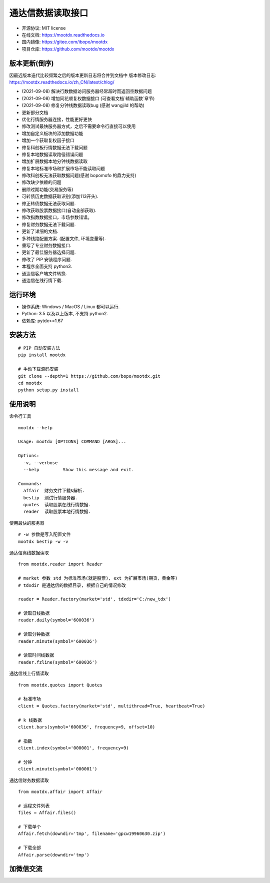 通达信数据读取接口
==================

.. image:: https://badge.fury.io/py/mootdx.svg
   :target: http://badge.fury.io/py/mootdx

.. image:: https://img.shields.io/travis/bopo/mootdx.svg
        :target: https://travis-ci.org/bopo/mootdx

.. image:: https://readthedocs.org/projects/mootdx/badge/?version=latest
        :target: https://mootdx.readthedocs.io/zh/latest/?badge=latest
        :alt: Documentation Status

.. image:: https://pyup.io/repos/github/mootdx/mootdx/shield.svg
     :target: https://pyup.io/repos/github/mootdx/mootdx/
     :alt: Updates

* 开源协议: MIT license
* 在线文档: https://mootdx.readthedocs.io
* 国内镜像: https://gitee.com/ibopo/mootdx
* 项目仓库: https://github.com/mootdx/mootdx

版本更新(倒序)
--------------

因最近版本迭代比较频繁之后的版本更新日志将合并到文档中
版本修改日志: https://mootdx.readthedocs.io/zh_CN/latest/chlog/

* (2021-09-08) 解决行数数据访问服务器经常超时而返回空数据问题
* (2021-09-08) 增加同花顺复权数据接口 (可查看文档`辅助函数`章节)
* (2021-09-08) 修复分钟线数据读取bug (感谢 wangjild 的帮助)
* 更新部分文档
* 优化行情服务器连接，性能更好更快
* 修改测试最快服务器方式，之后不需要命令行直接可以使用
* 增加自定义板块的添加数据功能
* 增加一个获取复权因子接口
* 修复科创板行情数据无法下载问题
* 修复本地数据读取路径错误问题
* 增加扩展数据本地分钟线数据读取
* 修复本地标准市场和扩展市场不能读取问题
* 修改科创板无法获取数据问题(感谢 bopomofo 的鼎力支持)
* 修改缺少依赖的问题
* 删除过期功能(交易服务等)
* 可转债历史数据获取识别(添加113开头).
* 修正转债数据无法获取问题.
* 修改获取股票数据接口(自动全部获取).
* 修改指数数据接口，市场参数错误。
* 修复财务数据无法下载问题.
* 更新了详细的文档.
* 多种线路配置方案. (配置文件, 环境变量等).
* 重写了专业财务数据接口.
* 更新了最佳服务器选择问题.
* 修改了 PIP 安装程序问题.
* 本程序全面支持 python3.
* 通达信客户端文件转换.
* 通达信在线行情下载.


运行环境
---------

* 操作系统: Windows / MacOS / Linux 都可以运行.
* Python: 3.5 以及以上版本, 不支持 python2.
* 依赖库: pytdx>=1.67


安装方法
---------

::

    # PIP 自动安装方法
    pip install mootdx

    # 手动下载源码安装
    git clone --depth=1 https://github.com/bopo/mootdx.git
    cd mootdx
    python setup.py install


使用说明
---------

命令行工具

::

    mootdx --help

    Usage: mootdx [OPTIONS] COMMAND [ARGS]...

    Options:
      -v, --verbose
      --help         Show this message and exit.

    Commands:
      affair  财务文件下载&解析.
      bestip  测试行情服务器.
      quotes  读取股票在线行情数据.
      reader  读取股票本地行情数据.

使用最快的服务器

::

    # -w 参数是写入配置文件
    mootdx bestip -w -v


通达信离线数据读取

::

    from mootdx.reader import Reader

    # market 参数 std 为标准市场(就是股票), ext 为扩展市场(期货，黄金等)
    # tdxdir 是通达信的数据目录, 根据自己的情况修改

    reader = Reader.factory(market='std', tdxdir='C:/new_tdx')

    # 读取日线数据
    reader.daily(symbol='600036')

    # 读取分钟数据
    reader.minute(symbol='600036')

    # 读取时间线数据
    reader.fzline(symbol='600036')



通达信线上行情读取

::

    from mootdx.quotes import Quotes

    # 标准市场
    client = Quotes.factory(market='std', multithread=True, heartbeat=True)

    # k 线数据
    client.bars(symbol='600036', frequency=9, offset=10)

    # 指数
    client.index(symbol='000001', frequency=9)

    # 分钟
    client.minute(symbol='000001')


通达信财务数据读取

::

    from mootdx.affair import Affair

    # 远程文件列表
    files = Affair.files()

    # 下载单个
    Affair.fetch(downdir='tmp', filename='gpcw19960630.zip')

    # 下载全部
    Affair.parse(downdir='tmp')


加微信交流
-----------

.. image:: docs/img/IMG_2851.JPG
        :width: 130 px
        :align: left
